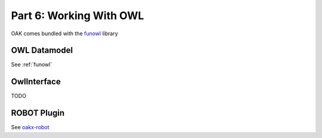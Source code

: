 Part 6: Working With OWL
=====================

OAK comes bundled with the `funowl <https://github.com/hsolbrig/funowl/>`_ library


OWL Datamodel
--------------

See :ref:`funowl`

OwlInterface
------------

TODO

ROBOT Plugin
------------

See `oakx-robot <https://github.com/INCATools/oakx-robot>`_
